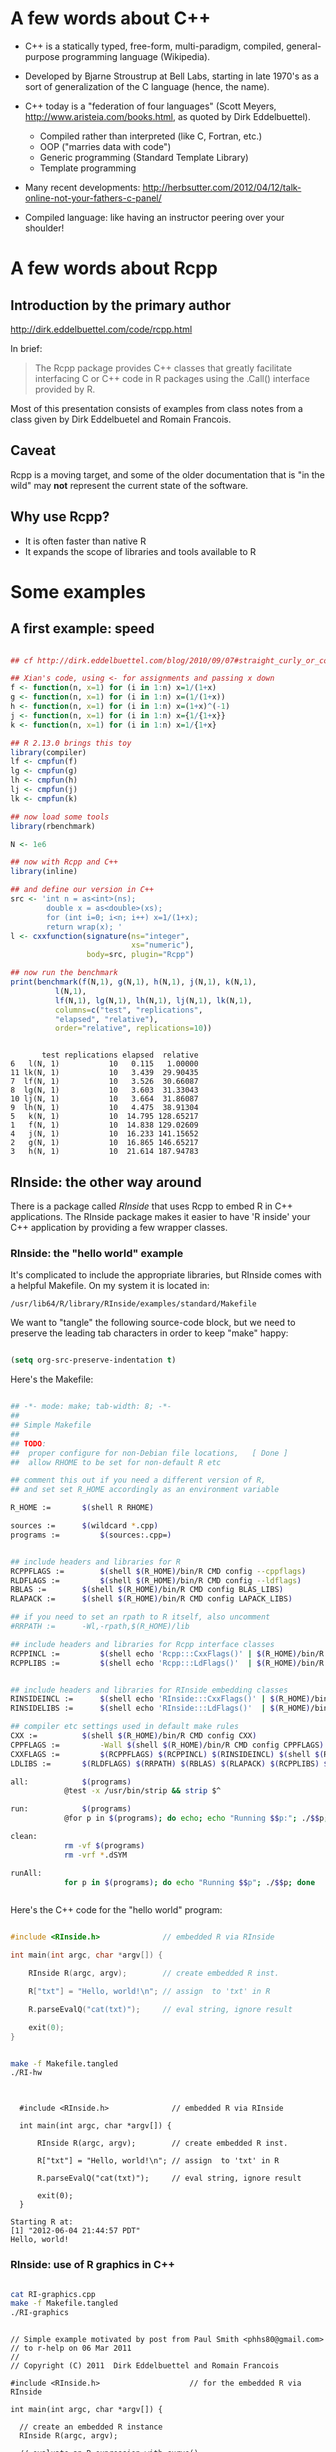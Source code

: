 #+LATEX_HEADER: \addtolength{\oddsidemargin}{-.875in}
#+LATEX_HEADER: \addtolength{\evensidemargin}{-.875in}
#+LATEX_HEADER: \addtolength{\textwidth}{1.75in}

#+LATEX_HEADER: \addtolength{\topmargin}{-.875in}
#+LATEX_HEADER: \addtolength{\textheight}{1.75in}


* A few words about C++

- C++ is a statically typed, free-form, multi-paradigm, compiled,
  general-purpose programming language (Wikipedia).

- Developed by Bjarne Stroustrup at Bell Labs, starting in late 1970's
  as a sort of generalization of the C language (hence, the name).

- C++ today is a "federation of four languages" (Scott Meyers,
  http://www.aristeia.com/books.html, as quoted by Dirk Eddelbuettel).

  + Compiled rather than interpreted (like C, Fortran, etc.)
  + OOP ("marries data with code")
  + Generic programming (Standard Template Library)
  + Template programming

- Many recent developments:
  http://herbsutter.com/2012/04/12/talk-online-not-your-fathers-c-panel/

- Compiled language: like having an instructor peering over your
  shoulder!


* A few words about Rcpp

** Introduction by the primary author

    http://dirk.eddelbuettel.com/code/rcpp.html

In brief:

#+BEGIN_QUOTE

 The Rcpp package provides C++ classes that greatly facilitate
 interfacing C or C++ code in R packages using the .Call() interface
 provided by R. 

#+END_QUOTE

Most of this presentation consists of examples from class notes from a
class given by Dirk Eddelbuetel and Romain Francois.

** Caveat

Rcpp is a moving target, and some of the older documentation that is "in the
wild" may *not* represent the current state of the software.

** Why use Rcpp?

- It is often faster than native R
- It expands the scope of libraries and tools available to R


* Some examples

** A first example: speed

#+BEGIN_SRC R :session *R* :results output :cache yes :exports both
  
  ## cf http://dirk.eddelbuettel.com/blog/2010/09/07#straight_curly_or_compiled
  
  ## Xian's code, using <- for assignments and passing x down
  f <- function(n, x=1) for (i in 1:n) x=1/(1+x)
  g <- function(n, x=1) for (i in 1:n) x=(1/(1+x))
  h <- function(n, x=1) for (i in 1:n) x=(1+x)^(-1)
  j <- function(n, x=1) for (i in 1:n) x={1/{1+x}}
  k <- function(n, x=1) for (i in 1:n) x=1/{1+x}
  
  ## R 2.13.0 brings this toy
  library(compiler)
  lf <- cmpfun(f)
  lg <- cmpfun(g)
  lh <- cmpfun(h)
  lj <- cmpfun(j)
  lk <- cmpfun(k)
  
  ## now load some tools
  library(rbenchmark)
  
  N <- 1e6
  
  ## now with Rcpp and C++
  library(inline)
  
  ## and define our version in C++
  src <- 'int n = as<int>(ns);
          double x = as<double>(xs);
          for (int i=0; i<n; i++) x=1/(1+x);
          return wrap(x); '
  l <- cxxfunction(signature(ns="integer",
                             xs="numeric"),
                   body=src, plugin="Rcpp")
  
  ## now run the benchmark
  print(benchmark(f(N,1), g(N,1), h(N,1), j(N,1), k(N,1),
            l(N,1),
            lf(N,1), lg(N,1), lh(N,1), lj(N,1), lk(N,1),
            columns=c("test", "replications",
            "elapsed", "relative"),
            order="relative", replications=10))
  
  
#+END_SRC

#+RESULTS[b2f99864c646a5662cec09164d9ad8b884e1acb2]:
#+begin_example
       test replications elapsed  relative
6   l(N, 1)           10   0.115   1.00000
11 lk(N, 1)           10   3.439  29.90435
7  lf(N, 1)           10   3.526  30.66087
8  lg(N, 1)           10   3.603  31.33043
10 lj(N, 1)           10   3.664  31.86087
9  lh(N, 1)           10   4.475  38.91304
5   k(N, 1)           10  14.795 128.65217
1   f(N, 1)           10  14.838 129.02609
4   j(N, 1)           10  16.233 141.15652
2   g(N, 1)           10  16.865 146.65217
3   h(N, 1)           10  21.614 187.94783
#+end_example



** RInside: the other way around

There is a package called /RInside/ that uses Rcpp to embed R in C++
applications.  The RInside package makes it easier to have 'R inside'
your C++ application by providing a few wrapper classes.

*** RInside: the "hello world" example

It's complicated to include the appropriate libraries, but RInside
comes with a helpful Makefile.  On my system it is located in:

#+BEGIN_EXAMPLE
  /usr/lib64/R/library/RInside/examples/standard/Makefile
#+END_EXAMPLE

We want to "tangle" the following source-code block, but we need to
preserve the leading tab characters in order to keep "make" happy:

#+BEGIN_SRC emacs-lisp

(setq org-src-preserve-indentation t)

#+END_SRC

#+RESULTS:
: t

Here's the Makefile:

#+BEGIN_SRC sh :tangle Makefile.tangled

## -*- mode: make; tab-width: 8; -*-
##
## Simple Makefile
##
## TODO: 
##  proper configure for non-Debian file locations,   [ Done ]
##  allow RHOME to be set for non-default R etc

## comment this out if you need a different version of R, 
## and set set R_HOME accordingly as an environment variable

R_HOME := 		$(shell R RHOME)

sources := 		$(wildcard *.cpp)
programs := 		$(sources:.cpp=)


## include headers and libraries for R 
RCPPFLAGS := 		$(shell $(R_HOME)/bin/R CMD config --cppflags)
RLDFLAGS := 		$(shell $(R_HOME)/bin/R CMD config --ldflags)
RBLAS := 		$(shell $(R_HOME)/bin/R CMD config BLAS_LIBS)
RLAPACK := 		$(shell $(R_HOME)/bin/R CMD config LAPACK_LIBS)

## if you need to set an rpath to R itself, also uncomment
#RRPATH :=		-Wl,-rpath,$(R_HOME)/lib

## include headers and libraries for Rcpp interface classes
RCPPINCL := 		$(shell echo 'Rcpp:::CxxFlags()' | $(R_HOME)/bin/R --vanilla --slave)
RCPPLIBS := 		$(shell echo 'Rcpp:::LdFlags()'  | $(R_HOME)/bin/R --vanilla --slave)


## include headers and libraries for RInside embedding classes
RINSIDEINCL := 		$(shell echo 'RInside:::CxxFlags()' | $(R_HOME)/bin/R --vanilla --slave)
RINSIDELIBS := 		$(shell echo 'RInside:::LdFlags()'  | $(R_HOME)/bin/R --vanilla --slave)

## compiler etc settings used in default make rules
CXX := 			$(shell $(R_HOME)/bin/R CMD config CXX)
CPPFLAGS := 		-Wall $(shell $(R_HOME)/bin/R CMD config CPPFLAGS)
CXXFLAGS := 		$(RCPPFLAGS) $(RCPPINCL) $(RINSIDEINCL) $(shell $(R_HOME)/bin/R CMD config CXXFLAGS)
LDLIBS := 		$(RLDFLAGS) $(RRPATH) $(RBLAS) $(RLAPACK) $(RCPPLIBS) $(RINSIDELIBS)

all: 			$(programs)
			@test -x /usr/bin/strip && strip $^

run:			$(programs)
			@for p in $(programs); do echo; echo "Running $$p:"; ./$$p; done

clean:
			rm -vf $(programs)
			rm -vrf *.dSYM

runAll:
			for p in $(programs); do echo "Running $$p"; ./$$p; done
 
  
#+END_SRC


Here's the C++ code for the "hello world" program:

#+BEGIN_SRC cpp :results output :tangle RI-hw.cpp
  
  #include <RInside.h>              // embedded R via RInside
  
  int main(int argc, char *argv[]) {
  
      RInside R(argc, argv);        // create embedded R inst.
  
      R["txt"] = "Hello, world!\n"; // assign  to 'txt' in R
  
      R.parseEvalQ("cat(txt)");     // eval string, ignore result
  
      exit(0);
  }
  
#+END_SRC


#+BEGIN_SRC sh :results output :exports both

make -f Makefile.tangled
./RI-hw

#+END_SRC

#+RESULTS:
#+begin_example

  
  #include <RInside.h>              // embedded R via RInside
  
  int main(int argc, char *argv[]) {
  
      RInside R(argc, argv);        // create embedded R inst.
  
      R["txt"] = "Hello, world!\n"; // assign  to 'txt' in R
  
      R.parseEvalQ("cat(txt)");     // eval string, ignore result
  
      exit(0);
  }
  
Starting R at:
[1] "2012-06-04 21:44:57 PDT"
Hello, world!
#+end_example






*** RInside: use of R graphics in C++

#+BEGIN_SRC cpp :tangle RI-graphics.cpp :exports none

// Simple example motivated by post from Paul Smith <phhs80@gmail.com>
// to r-help on 06 Mar 2011
//
// Copyright (C) 2011  Dirk Eddelbuettel and Romain Francois

#include <RInside.h>                    // for the embedded R via RInside

int main(int argc, char *argv[]) {

  // create an embedded R instance
  RInside R(argc, argv);               

  // evaluate an R expression with curve() 
  // because RInside defaults to interactive=false we use a file
  // std::string cmd = "tmpf <- tempfile('curve'); " 
  std::string cmd = "tmpf <- 'RIgraphics.png'; "
    "png(tmpf); "
    "curve(x^2, -10, 10, 200); "
    "dev.off();"
    "tmpf";
  // by running parseEval, we get the last assignment back, here the filename
  std::string tmpfile = R.parseEval(cmd);

  std::cout << "Could now use plot in " << tmpfile << std::endl;
  // unlink(tmpfile.c_str());		// cleaning up

  // alternatively, by forcing a display we can plot to screen
  cmd = "x11(); curve(x^2, -10, 10, 200); Sys.sleep(10);";
  // parseEvalQ evluates without assignment
  R.parseEvalQ(cmd);
    
  exit(0);
}



#+END_SRC

#+RESULTS:

#+BEGIN_SRC sh :results output graphics :exports both

cat RI-graphics.cpp
make -f Makefile.tangled
./RI-graphics

#+END_SRC

#+RESULTS:
#+begin_example

// Simple example motivated by post from Paul Smith <phhs80@gmail.com>
// to r-help on 06 Mar 2011
//
// Copyright (C) 2011  Dirk Eddelbuettel and Romain Francois

#include <RInside.h>                    // for the embedded R via RInside

int main(int argc, char *argv[]) {

  // create an embedded R instance
  RInside R(argc, argv);               

  // evaluate an R expression with curve() 
  // because RInside defaults to interactive=false we use a file
  // std::string cmd = "tmpf <- tempfile('curve'); " 
  std::string cmd = "tmpf <- 'RIgraphics.png'; "
    "png(tmpf); "
    "curve(x^2, -10, 10, 200); "
    "dev.off();"
    "tmpf";
  // by running parseEval, we get the last assignment back, here the filename
  std::string tmpfile = R.parseEval(cmd);

  std::cout << "Could now use plot in " << tmpfile << std::endl;
  // unlink(tmpfile.c_str());		// cleaning up

  // alternatively, by forcing a display we can plot to screen
  cmd = "x11(); curve(x^2, -10, 10, 200); Sys.sleep(10);";
  // parseEvalQ evluates without assignment
  R.parseEvalQ(cmd);
    
  exit(0);
}
Starting R at:
[1] "2012-06-04 21:46:14 PDT"
Could now use plot in RIgraphics.png
#+end_example


[[./RIgraphics.png]]


** Product of integer vector with C++ loop

#+BEGIN_SRC R :results output :session *R* :exports both
  
  library(inline)
  
  src <- '
      Rcpp::IntegerVector vec(vx);
      int prod = 1;
      for (int i=0; i<vec.size(); i++) {
          prod *= vec[i];
      }
      return Rcpp::wrap(prod);
  '
  funLoop <- cxxfunction(signature(vx="integer"),
                     src, plugin="Rcpp")
  funLoop(1L:10L)
  
    
  ## Can also use a sort of "vectorized" approach

  src <- '
    Rcpp::IntegerVector vec(vx);
    int prod = std::accumulate(vec.begin(), vec.end(),
                               1, std::multiplies<int>());
    return Rcpp::wrap(prod);
  '
  funVec <- cxxfunction(signature(vx="integer"),
                     src, plugin="Rcpp")
  funVec(1L:10L)
  

  ## But there's not much (or any) performance advantage
  ###### This needs work ###################################

  library(rbenchmark)
  
  print(benchmark(funLoop(1L:1000L), funVec(1L:1000L),
            columns=c("test",    "replications",
                      "elapsed", "relative"),
            order=c("replications", "elapsed"), replications=10^(1:5)))



#+END_SRC

#+RESULTS:
#+begin_example
[1] 3628800
[1] 3628800
              test replications elapsed relative
1  funLoop(1:1000)           10   0.000        0
6   funVec(1:1000)           10   0.000        0
7   funVec(1:1000)          100   0.001        1
2  funLoop(1:1000)          100   0.002        2
8   funVec(1:1000)         1000   0.010       10
3  funLoop(1:1000)         1000   0.018       18
9   funVec(1:1000)        10000   0.110      110
4  funLoop(1:1000)        10000   0.200      200
10  funVec(1:1000)       100000   1.204     1204
5  funLoop(1:1000)       100000   2.020     2020
#+end_example






* A peek under the hood

#+BEGIN_QUOTE

The RObject class is the basic class behind the new API.

It is a thin wrapper around a SEXP object.  This is often called a
proxy model as we do not copy the R object.

RObject manages the life cycle, the object is protected from
garbage collection while in scope -- so you do not have to do
memory management.

-- Dirk Eddelbuettel


#+END_QUOTE



* Some words about constructors

** Nasty example: cast ~ clone

What is the difference between the two invocations of "fun" below?

#+BEGIN_SRC R :results output :session *R* :exports both

library(inline)

src <- '
  NumericVector x1(xs); ////////////////////////////////
  NumericVector x2(Rcpp::clone(xs));
  IntegerVector x3(Rcpp::clone(xs));
  IntegerVector x4(xs); ////////////////////////////////
  x1[0] = 22;
  x2[1] = 44;
  x3[2] = 66;
  x4[0] = 88;
  return(DataFrame::create(Named("orig", xs),
                           Named("x1", x1),
                           Named("x2", x2),
                           Named("x3", x3),
                           Named("x4", x4)));'
fun <- cxxfunction(signature(xs="numeric"),
                   body=src, plugin="Rcpp")
fun(seq(1.0, 3.0, by=1.0))
fun(1L:3L)


#+END_SRC

#+RESULTS:
:   orig x1 x2 x3 x4
: 1   22 22  1  1 88
: 2    2  2 44  2  2
: 3    3  3  3 66  3
:   orig x1 x2 x3 x4
: 1   88 22  1  1 88
: 2    2  2 44  2  2
: 3    3  3  3 66  3

In the first case, R is invoking "fun" with a vector of three real
numbers.  Therefore:

  - x1 is type-compatible with the input, xs, and *no* new vector is
    created

  - x2 and x3 are explicitly cloned, so new vectors *are* created for
    both

  - x4 is *not* type-compatible with the input, so a new vector is
    created


Hence, x1 is identical with xs, and when x1 gets changed (=x1[0] =
22=), so does xs (aka "orig").

In the second case, R is invoking "fun" with a vector of three
integers.  Therefore:

  - x1 is not type-compatible with the input, so a new vector is
    created

  - x2 and x3 are cloned, as before, so both are new vectors

  - x4 now *is* type-compatible with the input, so no new vector is
    created for it

Hence, x4 is now identical with xs, and when x4 gets changed (=x4[0] =
88=), so does xs (aka "orig")



** Constructor overview

SEXP x;
NumericVector y( x ); // from a SEXP

// cloning (deep copy)
NumericVector z = clone<NumericVector>( y );

// of a given size (all elements set to 0.0)
NumericVector y( 10 );

// ... specifying the value
NumericVector y( 10, 2.0 );

// ... with elements generated
NumericVector y( 10, ::Rf_unif_rand );

// with given elements
NumericVector y = NumericVector::create( 1.0, 2.0 );


* Matrices

Matrices are vectors with a dimension attribute.

** Simple matrix example

Note the use of an "apply-like" C++ function here.

#+BEGIN_SRC R :results output :exports both :session *R*

library(inline)

src <- '
  Rcpp::NumericMatrix mat = Rcpp::NumericMatrix(mx);
  std::transform(mat.begin(), mat.end(),
                 mat.begin(), ::sqrt);
  return mat; '
fun <- cxxfunction(signature(mx="numeric"), src,
                   plugin="Rcpp")
mat <- matrix(c(1, 4, 9, 16, 25, 36, 49, 64, 81), 3, 3)
fun(mat)

#+END_SRC

#+RESULTS:
:      [,1] [,2] [,3]
: [1,]    1    4    7
: [2,]    2    5    8
: [3,]    3    6    9

** RcppArmadillo

"Armadillo" is an open-source linear-algebra library for C++:

    http://arma.sourceforge.net/

The RcppArmadillo package makes it easy to use Armadillo in Rcpp.

#+BEGIN_SRC R :results output :session *R* :exports both

  library(inline)
  
  src <- '
    arma::mat m1 = Rcpp::as<arma::mat>(mx);
    arma::mat m2 = m1 + m1;
    arma::mat m3 = m1 * 3;
    return Rcpp::List::create(m1, m2, m3); '
  fun <- cxxfunction(signature(mx="numeric"), src,
                     plugin="RcppArmadillo")
  mat <- matrix(1:9, 3, 3)
  mat2 <- fun(mat)
  print(mat2)

#+END_SRC

#+RESULTS:
#+begin_example
[[1]]
     [,1] [,2] [,3]
[1,]    1    4    7
[2,]    2    5    8
[3,]    3    6    9

[[2]]
     [,1] [,2] [,3]
[1,]    2    8   14
[2,]    4   10   16
[3,]    6   12   18

[[3]]
     [,1] [,2] [,3]
[1,]    3   12   21
[2,]    6   15   24
[3,]    9   18   27
#+end_example


Note, by the way, that some people prefer the "Eigen" package for this
kind of thing:

#+BEGIN_EXAMPLE

                Information on package ‘RcppEigen’

Description:

Package:            RcppEigen
Type:               Package
Title:              Rcpp integration for the Eigen templated linear
                    algebra library.

#+END_EXAMPLE

** More fun with Armadillo: eigenvalues


#+BEGIN_SRC R :results output :session *R* :exports both

  library(inline)
  
  src <- '
    arma::mat m1 = Rcpp::as<arma::mat>(mx);
    arma::vec eigval;
    arma::mat eigvec;

    eig_sym(eigval, eigvec, m1);

    return Rcpp::List::create(m1, eigval, eigvec); '
  fun <- cxxfunction(signature(mx="numeric"), src,
                     plugin="RcppArmadillo")


  mat <- matrix (rbind(c(3, 2, 4),
                       c(2, 0, 2),
                       c(4, 2, 3)), nrow=3, ncol=3)

  print(fun(mat))


#+END_SRC

#+RESULTS:
#+begin_example
[[1]]
     [,1] [,2] [,3]
[1,]    3    2    4
[2,]    2    0    2
[3,]    4    2    3

[[2]]
     [,1]
[1,]   -1
[2,]   -1
[3,]    8

[[3]]
           [,1]       [,2]      [,3]
[1,] -0.4941014 -0.5580496 0.6666667
[2,] -0.4720189  0.8161415 0.3333333
[3,]  0.7301109  0.1499788 0.6666667
#+end_example



* Many other data types in Rcpp

** GenericVector (List)

We had an example above, in the discussion of eigenvalues.


** DataFrame

We had an example above in the discussion of cloning.


** Function

*** Example: grabbing a function from R

This example merely illustrates the use of Rcpp to link to a function
in R.  All we do is grab the function, apply it to some vectors
created in C++, and then return the output of the function to R.  We
would have gotten the same result had we defined the vectors in R and
invoked the same function directly in R.

But in a real use case, we would have proceeded to do further
calculations inside the C++ code.

#+BEGIN_SRC R :session *R* :results output :exports both
   
  library(inline)
  src <- '
    Rcpp::Function expGrid("expand.grid");
    IntegerVector v1;
    IntegerVector v2;

    v1.push_back(1);
    v1.push_back(3);
    v1.push_back(5);

    v2.push_back(2);
    v2.push_back(4);
    v2.push_back(6);

    return(expGrid(v1, v2));'
  
    fun <- cxxfunction(signature(),
                       src,
                       plugin="Rcpp")
    print(fun())
  
  
  
#+END_SRC

#+RESULTS:
#+begin_example
  Var1 Var2
1    1    2
2    3    2
3    5    2
4    1    4
5    3    4
6    5    4
7    1    6
8    3    6
9    5    6
#+end_example


*** Example: passing functions from R to C++

Note the third invocation of "fun".  In the C++ code the function is
named "sort", but that name is, in effect, a dummy variable.

#+BEGIN_SRC R :session *R* :results output :exports both
  
  library(inline)

  src <- '
    Function sort(x) ;
    return sort( y, Named("decreasing", true));'
  fun <- cxxfunction(signature(x="function",
                               y="ANY"),
                      src, plugin="Rcpp", verbose=FALSE)
  fun(sort, sample(1:5, 10, TRUE))
  fun(sort, sample(LETTERS[1:5], 10, TRUE))
  fun(mean, sample(1:100, 10, TRUE))
  
  
#+END_SRC

#+RESULTS:
:  [1] 5 5 5 5 4 4 3 2 2 1
:  [1] "E" "E" "E" "D" "D" "D" "D" "B" "B" "A"
: [1] 57.9


** Environment

The Environment class allows us to access R environments.  It provides
an alternative way of accessing functions from R.

#+BEGIN_SRC R :session *R* :results output :exports both
  
  library(inline)
  
  src <- '
      Rcpp::Environment stats("package:stats");
      Rcpp::Function rnorm = stats["rnorm"];
      return rnorm(10, Rcpp::Named("sd", 100.0));
  '
  
  fun <- cxxfunction(signature(),
                     src, plugin="Rcpp")
  fun()
  
#+END_SRC

#+RESULTS:
:  [1] -262.486462 -134.452064   11.904525   10.898246  -22.919069   73.965162  -37.710348
:  [8]  -46.059253 -154.389405   -3.541104



** S4 classes

S4 classes can also be created or altered at the C++ level.  Example
omitted.



* Creating a package with Rcpp

R provides a function, =package.skeleton()=, to help create R
packages.

Eddelbuettel/Francois have wrapped and extended this function to
=Rcpp.package.skeleton()= to help create R packages that involve Rcpp.

** Making the skeleton

#+BEGIN_SRC R :session *R* :results output append :exports both
  
  library(Rcpp)
  if (!file.exists("./UCDpackage")) {
      Rcpp.package.skeleton( "UCDpackage" )
  }
  
#+END_SRC

#+RESULTS:
#+begin_example
 Creating directories ...
Creating DESCRIPTION ...
Creating NAMESPACE ...
Creating Read-and-delete-me ...
Saving functions and data ...
Making help files ...
Done.
Further steps are described in './UCDpackage/Read-and-delete-me'.

Adding Rcpp settings
 >> added Depends: Rcpp
 >> added LinkingTo: Rcpp
 >> added useDynLib directive to NAMESPACE
 >> added Makevars file with Rcpp settings
 >> added Makevars.win file with Rcpp settings
 >> added example header file using Rcpp classes
 >> added example src file using Rcpp classes
 >> added example R file calling the C++ example
 >> added Rd file for rcpp_hello_world
#+end_example

** A look at the file structure of the skeleton package

#+BEGIN_SRC sh :results output :exports both
  
  tree UCDpackage
  
#+END_SRC

#+RESULTS:
#+begin_example
UCDpackage
├── DESCRIPTION
├── man
│   ├── rcpp_hello_world.Rd
│   └── UCDpackage-package.Rd
├── NAMESPACE
├── R
│   └── rcpp_hello_world.R
├── Read-and-delete-me
└── src
    ├── Makevars
    ├── Makevars.win
    ├── rcpp_hello_world.cpp
    └── rcpp_hello_world.h

3 directories, 10 files
#+end_example

** The C++ header file

#+BEGIN_SRC sh :results output :exports both
  
  cat ./UCDpackage/src/rcpp_hello_world.h
  
#+END_SRC

#+RESULTS:
#+begin_example
#ifndef _UCDpackage_RCPP_HELLO_WORLD_H
#define _UCDpackage_RCPP_HELLO_WORLD_H

#include <Rcpp.h>

/*
 * note : RcppExport is an alias to `extern "C"` defined by Rcpp.
 *
 * It gives C calling convention to the rcpp_hello_world function so that 
 * it can be called from .Call in R. Otherwise, the C++ compiler mangles the 
 * name of the function and .Call can't find it.
 *
 * It is only useful to use RcppExport when the function is intended to be called
 * by .Call. See the thread http://thread.gmane.org/gmane.comp.lang.r.rcpp/649/focus=672
 * on Rcpp-devel for a misuse of RcppExport
 */
RcppExport SEXP rcpp_hello_world() ;

#endif
#+end_example

** The C++ source file

#+BEGIN_SRC sh :results output :exports both
  
  cat ./UCDpackage/src/rcpp_hello_world.cpp
  
#+END_SRC

#+RESULTS:
#+begin_example
#include "rcpp_hello_world.h"

SEXP rcpp_hello_world(){
    using namespace Rcpp ;
    
    CharacterVector x = CharacterVector::create( "foo", "bar" )  ;
    NumericVector y   = NumericVector::create( 0.0, 1.0 ) ;
    List z            = List::create( x, y ) ;
    
    return z ;
}
#+end_example



** The R file

#+BEGIN_SRC sh :results output :exports both
  
  cat ./UCDpackage/R/rcpp_hello_world.R
  
#+END_SRC

#+RESULTS:
: 
: rcpp_hello_world <- function(){
: 	.Call( "rcpp_hello_world", PACKAGE = "UCDpackage" )
: }
: 



** The DESCRIPTION file

Note the last two lines, which declare the dependency of your package
on Rcpp.

#+BEGIN_SRC sh :results output :exports both
  
  cat ./UCDpackage/DESCRIPTION
  
#+END_SRC

#+RESULTS:
#+begin_example
Package: UCDpackage
Type: Package
Title: What the package does (short line)
Version: 1.0
Date: 2012-06-04
Author: Who wrote it
Maintainer: Who to complain to <yourfault@somewhere.net>
Description: More about what it does (maybe more than one line)
License: What Licence is it under ?
Depends: Rcpp (>= 0.9.10)
LinkingTo: Rcpp
#+end_example



** The NAMESPACE file

The regular expression exports all symbols.

#+BEGIN_SRC sh :results output :exports both
  
  cat ./UCDpackage/NAMESPACE
  
#+END_SRC

#+RESULTS:
: useDynLib(UCDpackage)
: exportPattern("^[[:alpha:]]+")



** The standard Makevars file

#+BEGIN_SRC sh :results output :exports both
  
  cat ./UCDpackage/src/Makevars
  
#+END_SRC

#+RESULTS:
#+begin_example
## Use the R_HOME indirection to support installations of multiple R version
PKG_LIBS = `$(R_HOME)/bin/Rscript -e "Rcpp:::LdFlags()"`

## As an alternative, one can also add this code in a file 'configure'
##
##    PKG_LIBS=`${R_HOME}/bin/Rscript -e "Rcpp:::LdFlags()"`
## 
##    sed -e "s|@PKG_LIBS@|${PKG_LIBS}|" \
##        src/Makevars.in > src/Makevars
## 
## which together with the following file 'src/Makevars.in'
##
##    PKG_LIBS = @PKG_LIBS@
##
## can be used to create src/Makevars dynamically. This scheme is more
## powerful and can be expanded to also check for and link with other
## libraries.  It should be complemented by a file 'cleanup'
##
##    rm src/Makevars
##
## which removes the autogenerated file src/Makevars. 
##
## Of course, autoconf can also be used to write configure files. This is
## done by a number of packages, but recommended only for more advanced users
## comfortable with autoconf and its related tools.


#+end_example



** The Windows Makevars.win file

#+BEGIN_SRC sh :results output :exports both
  
  cat ./UCDpackage/src/Makevars.win
  
#+END_SRC

#+RESULTS:
: 
: ## Use the R_HOME indirection to support installations of multiple R version
: PKG_LIBS = $(shell "${R_HOME}/bin${R_ARCH_BIN}/Rscript.exe" -e "Rcpp:::LdFlags()")



** Installation

Something in my .Rprofile was causing a problem.

#+BEGIN_SRC sh :results output :exports both
  
  mv ~/.Rprofile ~/.Rprofile.save
  R CMD INSTALL -l ~/R/library UCDpackage
  mv ~/.Rprofile.save ~/.Rprofile  

#+END_SRC

#+RESULTS:
: g++ -m64 -I/usr/include/R -DNDEBUG  -I/usr/local/include -I"/usr/lib64/R/library/Rcpp/include"   -fpic  -O2 -g -pipe -Wall -Wp,-D_FORTIFY_SOURCE=2 -fexceptions -fstack-protector --param=ssp-buffer-size=4  -m64 -mtune=generic  -c rcpp_hello_world.cpp -o rcpp_hello_world.o
: g++ -m64 -shared -Wl,-z,relro -o UCDpackage.so rcpp_hello_world.o -L/usr/lib64/R/library/Rcpp/lib -lRcpp -Wl,-rpath,/usr/lib64/R/library/Rcpp/lib -L/usr/lib64/R/lib -lR
:   converting help for package ‘UCDpackage’
:     UCDpackage-package                      html  
:     rcpp_hello_world                        html  




** Use of the package


#+BEGIN_SRC R :results output :session *R* :exports both
  
  library("UCDpackage", lib.loc="~/R/library")
  rcpp_hello_world()
  
#+END_SRC

#+RESULTS:
: [[1]]
: [1] "foo" "bar"
: 
: [[2]]
: [1] 0 1


* Syntactic sugar

#+BEGIN_QUOTE

Put succinctly, the motivation of Rcpp sugar is to bring a subset of
the high-level R syntax in C++.

-- Dirk Eddelbuettel and Romain Francois

#+END_QUOTE

See the PDF document in the vignette:

#+BEGIN_EXAMPLE

> vignette("Rcpp-sugar")

#+END_EXAMPLE

** A first sugar example: sapply

To use an auxiliary function with the simple "inline" approach, the
function, AFAICT, has to be defined in an include file.

But, given the function, the syntax for sapply in C++  is now virtually
identical to the syntax used in R.  (The "wrap" function is a part of
Rcpp that transforms an arbitrary object into a symbolic expression,
aka, SEXP -- i.e. something that R can understand.)

#+BEGIN_SRC R :session *R* :results output :exports both
  
  library(inline)
  includes <- '
          double square( double x){
            return x*x ;
          }'
  
  src <- 'NumericVector x(xx);
          return wrap(sapply( x, square ));'
  
  fun <- cxxfunction(signature(xx="numeric"),
                     body=src,
                     plugin="Rcpp",
                     includes=includes)
  
  fun(c(1, 3, 5, 7, 9))
  
#+END_SRC

#+RESULTS:
: [1]  1  9 25 49 81



** Sugar example with benchmark

Note that the C++ syntax is very "R-like", but that there is a
significant performance advantage to using Rcpp/C++.

#+BEGIN_SRC R :session *R* :results output :exports both
  
  foo <- function(x) {
  
      ## sum of
      ##  -- squares of negatives
      ##  -- exponentials of positives
      s <- sum(ifelse( x < 0,  x*x,  exp(x) ))
  
      return(s)
  }
  
  
  library(inline)
  
  cppfoo <- cxxfunction(signature(xs="numeric"),
                     plugin="Rcpp", body='
  
     NumericVector x(xs);
  
     double s = sum( ifelse( x < 0, x*x, exp(x) ));
  
     return wrap(s);
  ')
  
  library(compiler)
  Rcmpfoo <- cmpfun(foo)
  
  library(rbenchmark)
  x <- rnorm(1e5)
  benchmark(foo(x), Rcmpfoo(x), cppfoo(x),
            columns=c("test", "elapsed", "relative", "user.self", "sys.self"),
            order="relative", replications=10)
  
  
#+END_SRC

#+RESULTS:
:         test elapsed relative user.self sys.self
: 3  cppfoo(x)   0.035  1.00000     0.034    0.001
: 2 Rcmpfoo(x)   0.701 20.02857     0.701    0.000
: 1     foo(x)   0.703 20.08571     0.702    0.000


